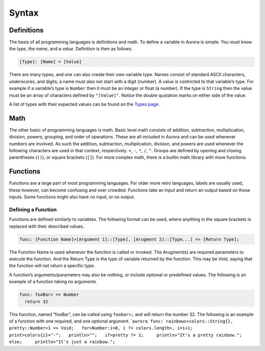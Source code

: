 Syntax
======

Definitions
~~~~~~~~~~~

The basis of all programming languages is definitions and math. To
define a variable in Aurora is simple. You must know the *type*, the
*name*, and a *value*. Definition is then as follows.

.. code:: aurora

   [Type]: [Name] = [Value]

There are many types, and one can also create their own variable type.
Names consist of standard ASCII characters, underscores, and digits; a
name must also not start with a digit (number). A value is contricted to
that variable’s type. For example if a variable’s type is ``Number``
then it must be an integer or float (a number). If the type is
``String`` then the value must be an array of characters defined by
``"[Value]"``. Notice the double quotation marks on either side of the
value.

A list of types with their expected values can be found on the `Types
page.`_

Math
~~~~

The other basic of programming languages is math. Basic level math
consists of addition, subtraction, multiplication, division, powers,
grouping, and order of operations. These are all included in Aurora and
can be used whenever numbers are involved. As such the addition,
subtraction, multiplication, division, and powers are used whenever the
following characters are used in that context, respectively. ``+``,
``-``, ``*``, ``/``, ``^``. Groups are defined by opening and closing
parentheses (``()``), or square brackets (``[]``). For more complex
math, there is a builtin math library with more functions.

Functions
~~~~~~~~~

Functions are a large part of most programming languages. For older more
retro languages, labels are usually used, these however, can become
confusing and over crowded. Functions take an input and return an output
based on those inputs. Some functions might also have no input, or no
output.

Defining a Function
^^^^^^^^^^^^^^^^^^^

Functions are defined similarly to variables. The following format can
be used, where anything in the square brackets is replaced with their
described values.

.. code:: aurora

   func: [Function Name]>[Argument 1]::[Type], [Arugment 2]::[Type...] => [Return Type];

The Function Name is used whenever the function is called or invoked.
The Arugment(s) are required parameters to execute the function. And the
Return Type is the type of variable returned by the function. This may
be Void, saying that the function will not return a specific type.

A function’s arguments/parameters may also be nothing, or include
optional or predefined values. The following is an example of a function
taking no arguments.

.. code:: aurora

   func: fooBar> => Number
     return 32

This function, named “fooBar”, can be called using ``foobar>;`` and will
return the number 32. The following is an example of a function with one
required, and one optional argument.
\`\ ``aurora func: rainbows>colors::String{}, pretty::Number=1 => Void;   for>Number:i=0, i ?< colors.length>, i=i+1;     print>colors{i}+"-";   println>"";   if>pretty ?= 1;     println>"It's a pretty rainbow.";   else;     println>"It's just a rainbow.";``

.. _Types page.: http://auroracompiler.rtfd.io/en/latest/types.html